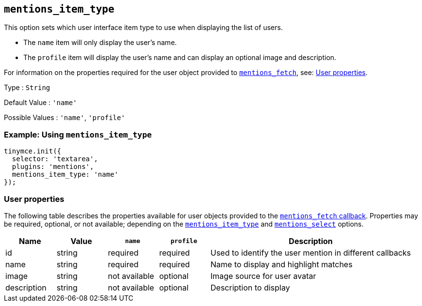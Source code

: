 [[mentions_item_type]]
== `+mentions_item_type+`

This option sets which user interface item type to use when displaying the list of users.

* The `+name+` item will only display the user's name.
* The `+profile+` item will display the user's name and can display an optional image and description.

For information on the properties required for the user object provided to xref:mentions.adoc#mentions_fetch[`+mentions_fetch+`], see: xref:user-properties[User properties].

Type : `+String+`

Default Value : `+'name'+`

Possible Values : `+'name'+`, `+'profile'+`

=== Example: Using `+mentions_item_type+`

[source,js]
----
tinymce.init({
  selector: 'textarea',
  plugins: 'mentions',
  mentions_item_type: 'name'
});
----

[[user-properties]]
=== User properties

The following table describes the properties available for user objects provided to the xref:mentions.adoc#mentions_fetch[`+mentions_fetch+` callback]. Properties may be required, optional, or not available; depending on the xref:mentions_item_type[`+mentions_item_type+`] and xref:mentions_select[`+mentions_select+`] options.

[cols="1,1,1,1,4",options="header",]
|===
|Name |Value |`+name+` |`+profile+` |Description
|id |string |required |required |Used to identify the user mention in different callbacks
|name |string |required |required |Name to display and highlight matches
|image |string |not available |optional |Image source for user avatar
|description |string |not available |optional |Description to display
|===
